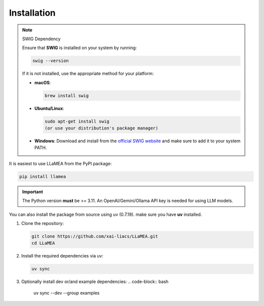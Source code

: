 Installation
------------
.. note:: SWIG Dependency

   Ensure that **SWIG** is installed on your system by running:

   .. code-block:: bash

      swig --version

   If it is not installed, use the appropriate method for your platform:

   - **macOS**:

     .. code-block:: bash

        brew install swig

   - **Ubuntu/Linux**:

     .. code-block:: bash

        sudo apt-get install swig
        (or use your distribution's package manager)

   - **Windows**: Download and install from the `official SWIG website <https://www.swig.org/download.html>`_ and make sure to add it to your system PATH.

It is easiest to use LLaMEA from the PyPI package:

.. code-block:: bash

   pip install llamea

.. important::
   The Python version **must** be >= 3.11.
   An OpenAI/Gemini/Ollama API key is needed for using LLM models.

You can also install the package from source using uv (0.7.19).
make sure you have **uv** installed.

1. Clone the repository:

   .. code-block:: bash

      git clone https://github.com/xai-liacs/LLaMEA.git
      cd LLaMEA

2. Install the required dependencies via uv:

   .. code-block:: bash

      uv sync

3. Optionally install dev or/and example dependencies:
   .. code-block:: bash

      uv sync --dev --group examples
